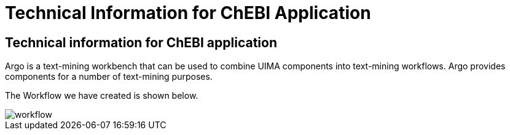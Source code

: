 = Technical Information for ChEBI Application

[[sect_technical_info]]

== Technical information for ChEBI application

// description of Argo
Argo is a text-mining workbench that can be used to combine UIMA components into text-mining workflows. Argo provides components for a number of text-mining purposes. 


The Workflow we have created is shown below.

// pic of Argo workflow
image::workflow.png[]